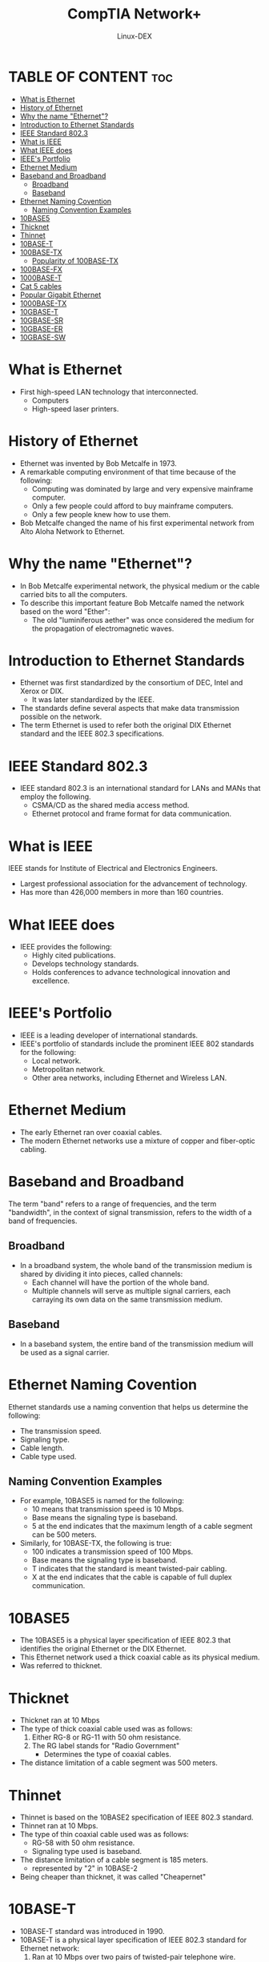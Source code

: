 #+TITLE: CompTIA Network+
#+DESCRIPTION: Ethernet Standards
#+AUTHOR: Linux-DEX
#+OPTIONS: toc:3
#+CAPTION: My Image

* TABLE OF CONTENT :toc:
- [[#what-is-ethernet][What is Ethernet]]
- [[#history-of-ethernet][History of Ethernet]]
- [[#why-the-name-ethernet][Why the name "Ethernet"?]]
- [[#introduction-to-ethernet-standards][Introduction to Ethernet Standards]]
- [[#ieee-standard-8023][IEEE Standard 802.3]]
- [[#what-is-ieee][What is IEEE]]
- [[#what-ieee-does][What IEEE does]]
- [[#ieees-portfolio][IEEE's Portfolio]]
- [[#ethernet-medium][Ethernet Medium]]
- [[#baseband-and-broadband][Baseband and Broadband]]
  - [[#broadband][Broadband]]
  - [[#baseband][Baseband]]
- [[#ethernet-naming-covention][Ethernet Naming Covention]]
  - [[#naming-convention-examples][Naming Convention Examples]]
- [[#10base5][10BASE5]]
- [[#thicknet][Thicknet]]
- [[#thinnet][Thinnet]]
- [[#10base-t][10BASE-T]]
- [[#100base-tx][100BASE-TX]]
  - [[#popularity-of-100base-tx][Popularity of 100BASE-TX]]
- [[#100base-fx][100BASE-FX]]
- [[#1000base-t][1000BASE-T]]
- [[#cat-5-cables][Cat 5 cables]]
- [[#popular-gigabit-ethernet][Popular Gigabit Ethernet]]
- [[#1000base-tx][1000BASE-TX]]
- [[#10gbase-t][10GBASE-T]]
- [[#10gbase-sr][10GBASE-SR]]
- [[#10gbase-er][10GBASE-ER]]
- [[#10gbase-sw][10GBASE-SW]]

* What is Ethernet
+ First high-speed LAN technology that interconnected.
    - Computers
    - High-speed laser printers.
[[./img/ethernet.png]]

* History of Ethernet
+ Ethernet was invented by Bob Metcalfe in 1973.
+ A remarkable computing environment of that time because of the following:
    - Computing was dominated by large and very expensive mainframe computer.
    - Only a few people could afford to buy mainframe computers.
    - Only a few people knew how to use them.
+ Bob Metcalfe changed the name of his first experimental network from  Alto Aloha Network to Ethernet.

* Why the name "Ethernet"?
+ In Bob Metcalfe experimental network, the physical medium or the cable carried bits to all the computers.
+ To describe this important feature Bob Metcalfe named the network based on the word "Ether":
    - The old "luminiferous aether" was once considered the medium for the propagation of electromagnetic waves.

* Introduction to Ethernet Standards
+ Ethernet was first standardized by the consortium of DEC, Intel and Xerox or DIX.
    - It was later standardized by the IEEE.
+ The standards define several aspects that make data transmission possible on the network.
+ The term Ethernet is used to refer both the original DIX Ethernet standard and the IEEE 802.3 specifications.

* IEEE Standard 802.3
+ IEEE standard 802.3 is an international standard for LANs and MANs that employ the following.
    - CSMA/CD as the shared media access method.
    - Ethernet protocol and frame format for data communication.

* What is IEEE
IEEE stands for Institute of Electrical and Electronics Engineers.
    - Largest professional association for the advancement of technology.
    - Has more than 426,000 members in more than 160 countries.

* What IEEE does
+ IEEE provides the following:
    - Highly cited publications.
    - Develops technology standards.
    - Holds conferences to advance technological innovation and excellence.

* IEEE's Portfolio
+ IEEE is a leading developer of international standards.
+ IEEE's portfolio of standards include the prominent IEEE 802 standards for the following:
    - Local network.
    - Metropolitan network.
    - Other area networks, including Ethernet and Wireless LAN.

* Ethernet Medium
+ The early Ethernet ran over coaxial cables.
+ The modern Ethernet networks use a mixture of copper and fiber-optic cabling.

* Baseband and Broadband
The term "band" refers to a range of frequencies, and the term "bandwidth", in the context of signal transmission, refers to the width of a band of frequencies.

** Broadband
+ In a broadband system, the whole band of the transmission medium is shared by dividing it into pieces, called channels:
    - Each channel will have the portion of the whole band.
    - Multiple channels will serve as multiple signal carriers, each carraying its own data on the same transmission medium.

** Baseband
+ In a baseband system, the entire band of the transmission medium will be used as a signal carrier.

* Ethernet Naming Covention
Ethernet standards use a naming convention that helps us determine the following:
    + The transmission speed.
    + Signaling type.
    + Cable length.
    + Cable type used.

** Naming Convention Examples
+ For example, 10BASE5 is named for the following:
    - 10 means that transmission speed is 10 Mbps.
    - Base means the signaling type is baseband.
    - 5 at the end indicates that the maximum length of a cable segment can be 500 meters.

+ Similarly, for 10BASE-TX, the following is true:
    - 100 indicates a transmission speed of 100 Mbps.
    - Base means the signaling type is baseband.
    - T indicates that the standard is meant twisted-pair cabling.
    - X at the end indicates that the cable is capable of full duplex communication.

* 10BASE5 
+ The 10BASE5 is a physical layer specification of IEEE 802.3 that identifies the original Ethernet or the DIX Ethernet.
+ This Ethernet network used a thick coaxial cable as its physical medium.
+ Was referred to thicknet.

* Thicknet
+ Thicknet ran at 10 Mbps
+ The type of thick coaxial cable used was as follows:
    1. Either RG-8 or RG-11 with 50 ohm resistance.
    2. The RG label stands for "Radio Government"
        - Determines the type of coaxial cables.
+ The distance limitation of a cable segment was 500 meters.

* Thinnet
+ Thinnet is based on the 10BASE2 specification of IEEE 802.3 standard.
+ Thinnet ran at 10 Mbps.
+ The type of thin coaxial cable used was as follows:
    - RG-58 with 50 ohm resistance.
    - Signaling type used is baseband.
+ The distance limitation of a cable segment is 185 meters.
    - represented by "2" in 10BASE-2
+ Being cheaper than thicknet, it was called "Cheapernet"

* 10BASE-T
+ 10BASE-T standard was introduced in 1990.
+ 10BASE-T is a physical layer specification of IEEE 802.3 standard for Ethernet network:
    1. Ran at 10 Mbps over two pairs of twisted-pair telephone wire.
    2. Allowed networks to use the existing telephone cabling:
        - Easy installations and reduced cost.
+ The "T" in 10BASE-T denotes twisted-pair wires.
+ Twisted pair cable for 10BASE-T is category 3 (Cat 3) cable.
+ Higher category cables can also be used with the 10BASE-T Ethernet:
    - Example: Cat 5, Cat 5e, Cat 6, and Cat6a
    - Higher categories of UTP cables have higher specifications.
    - Can handle higher data transmission speeds.
+ 10BASE-T supports maximum cable length of 100 meters.

* 100BASE-TX
+ 100BASE-TX is the physical layer specification of IEEE 802.3 standard for Ethernet network:
    - Runs at 100 Mbps over two pairs of Category 5 twisted-pair cabling
+ The maximum length of the cable segment is 100 meters.
+ 100BASE-TX is called as Fast Ethernet:
    - Operates at 100 Mbps.
    - Faster than 10BASE-T

** Popularity of 100BASE-TX
+ Because widely used because of it compatibility with the 10BASE-T standard
    - 10BASE-T Ethernet networks utilized Category 5 cables.
    - A lot easier to upgrade the existing network to operate at 100 Mbps by making a few changes.

* 100BASE-FX
+ Modern Ethernet networks also use fiber-optic cabling.
+ The fiber standard for 100 Mbps Ethernet network is 100BASE-FX.
+ 100BASE-FX is an IEEE 802.3u specification:
    1. 100 Mbps Ethernet network over two multimode optical fibers.
    2. Two multimode optical fibers:
        - One is used for the transmitter.
        - The other is used for the receiver.
+ 100BASE-FX supports a maximum cable length of the following:
    - 400 meters in half-duplex mode.
    - 2 kilometers in full-duplex mode.
+ Half-duplex mode:
    - A device can either send or receive data at a given time but not both
+ Full-duplex mode:
    - A device can send and receive data at the same time.

* 1000BASE-T
+ Runs 10 times faster than the 100BASE-TX Ethernet networks.
+ 1000BASE-T is an IEEE 802.3ab specification:
    - 1000 Mb/s Ethernet network over four pairs of category 5 or better.
    - Supports a maximum cable length of 100 meters.
+ 1000BASE-T operates at 1000 Mbps - Gigabit Ethernet
+ Easy to install:
    - Designed to run on Cat 5 UTP cables.
    - Cat 5 UTP cables are inexpensive and commonly available.

* Cat 5 cables
+ Cat 5 cables have four pairs of twisted pair wires.
+ 10BASE-T and 100BASE-T Ethernet uses only two pairs of Cat 5.
+ 1000BASE-T uses all the four pair of Cat 5.

* Popular Gigabit Ethernet
+ 1000BASE-T is the most widely used version of Gigabit Ethernet.
+ 802.3 standard also specifies other versions of Gigabit Ethernet.
    1. 1000BASE-CX
        - Implemented over balanced shield twisted pair cabling.
        - Supports a maximum cable length of 25 meters.
    2. 1000BASE-LX
        - Implemented over either multimode or single-mode fiber-optic cabling.
        - Maximum cable length:
            - single-mode fiber: 5 Km
            - Multimode fiber: 550 m
    3. 1000BASE-SX
        - Implemented over multimode fiber-optic cabling.
        - Supports a maximum cable length of 550 meters.

* 1000BASE-TX
+ Gigabit Ethernet over Category 6 cabling.
+ Supports a maximum cable length of 100 meters.
+ uses only two pairs of wires for data transmission.
+ 1000BASE-TX Ethernet was a commercial failure:
    - Falling cost of 1000BASE-T.
    - Requirement of Cat 6 UTP cables.

* 10GBASE-T
+ 10 times faster than the 1000Base-T Ethernet:
    - Operates at 10 Gbps
+ 10GBASE-T is an IEEE 802.3an specification;
    - 10 Gbps LAN using four pairs of Category 6A or higher.
    - Supports a maximum cable distance of 100 meters.
+ Category 6A:
    - An augmented version of Category 6
    - Frequency performance rated at 500 MHz

* 10GBASE-SR
+ 10 Gigabit Ethernet of fiber-optic cables
+ 10GBASE-SR is an IEEE 802.3ae specification:
    - 10 Gigabit Ethernet over multimode fiber-optic cabling.
    - SR in 10GBASE-SR stands for "Short Range"
    - Supports a maximum cable length of 300 meters.

* 10GBASE-ER
+ 10 Gigabit Ethernet over long distances.
+ 10GBASE-ER is an IEEE 802.3ae specification
    - Gigabit Ethernet over single-mode fiber-optic cabling.
    - "ER" in 10GBASE-ER stands for "Extended Range".

* 10GBASE-SW
+ Designed for transmission over WANs using SONET/SDH technology.
+ 10GBASE-SW is an IEEE 802.3ae specification:
    - Implemented at 10 Gbps over multimode fiber



